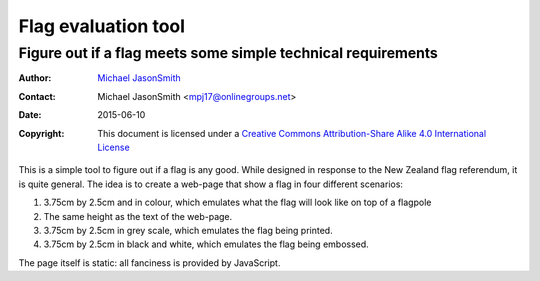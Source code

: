 ====================
Flag evaluation tool
====================
-------------------------------------------------------------
Figure out if a flag meets some simple technical requirements
-------------------------------------------------------------

:Author: `Michael JasonSmith`_
:Contact: Michael JasonSmith <mpj17@onlinegroups.net>
:Date: 2015-06-10
:Copyright: This document is licensed under a
  `Creative Commons Attribution-Share Alike 4.0 International License`_

..  _Creative Commons Attribution-Share Alike 4.0 International License:
    http://creativecommons.org/licenses/by-sa/4.0/

This is a simple tool to figure out if a flag is any good. While
designed in response to the New Zealand flag referendum, it is
quite general. The idea is to create a web-page that show a flag
in four different scenarios:

#. 3.75cm by 2.5cm and in colour, which emulates what the flag
   will look like on top of a flagpole

#. The same height as the text of the web-page.

#. 3.75cm by 2.5cm in grey scale, which emulates the flag being
   printed.

#. 3.75cm by 2.5cm in black and white, which emulates the flag
   being embossed.

The page itself is static: all fanciness is provided by JavaScript.

.. _Michael JasonSmith: http://groupserver.org/p/mpj17
